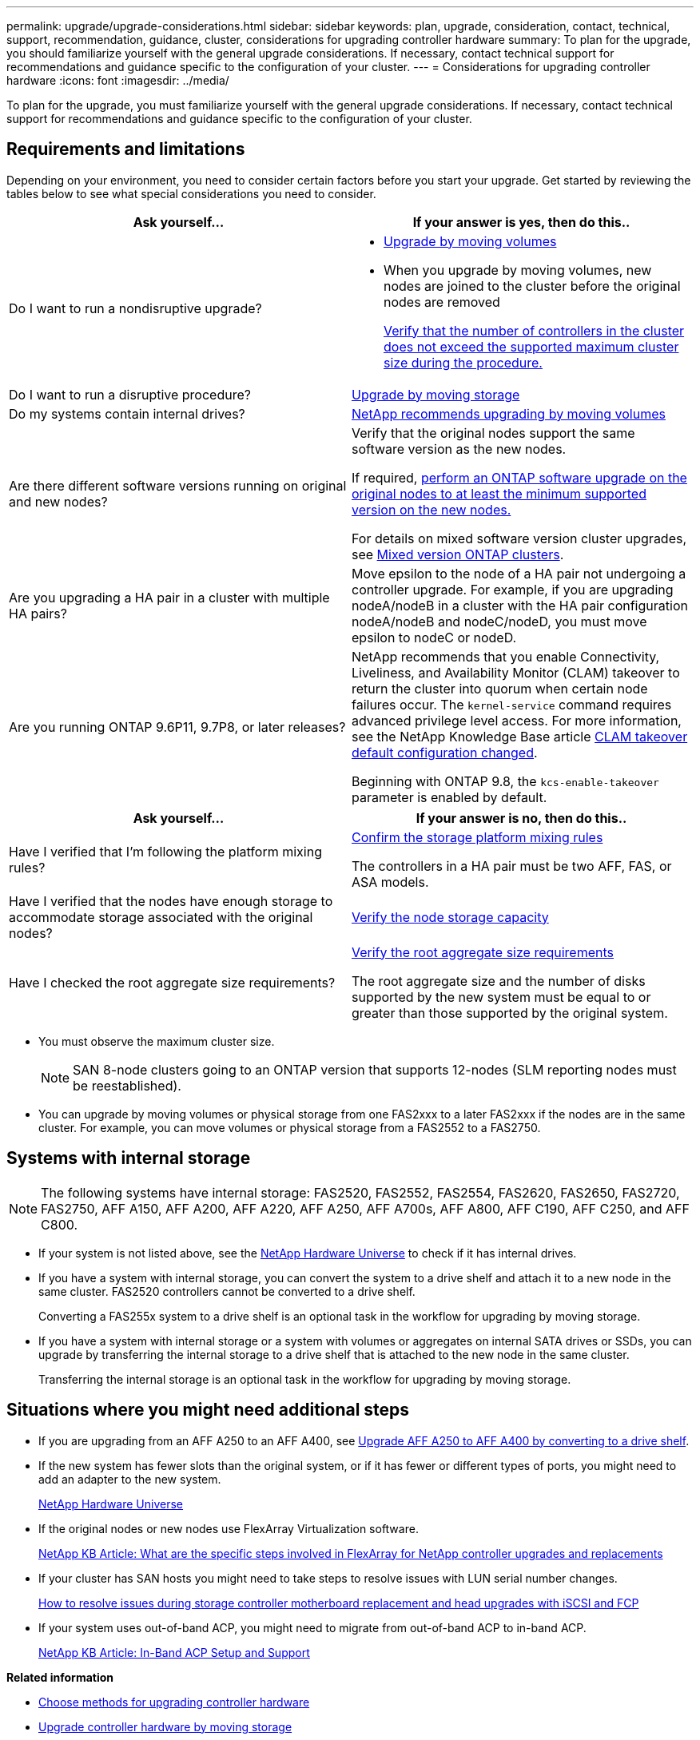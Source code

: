 ---
permalink: upgrade/upgrade-considerations.html
sidebar: sidebar
keywords: plan, upgrade, consideration, contact, technical, support, recommendation, guidance, cluster, considerations for upgrading controller hardware
summary: To plan for the upgrade, you should familiarize yourself with the general upgrade considerations. If necessary, contact technical support for recommendations and guidance specific to the configuration of your cluster.
---
= Considerations for upgrading controller hardware
:icons: font
:imagesdir: ../media/

[.lead]
To plan for the upgrade, you must familiarize yourself with the general upgrade considerations. If necessary, contact technical support for recommendations and guidance specific to the configuration of your cluster.

== Requirements and limitations

Depending on your environment, you need to consider certain factors before you start your upgrade. Get started by reviewing the tables below to see what special considerations you need to consider.

[cols=2*,options="header",cols="50,50"]
|===
|Ask yourself... |If your answer is yes, then do this..
|Do I want to run a nondisruptive upgrade?
a|* link:upgrade-by-moving-volumes-parent.html[Upgrade by moving volumes]

* When you upgrade by moving volumes, new nodes are joined to the cluster before the original nodes are removed
+
https://hwu.netapp.com[Verify that the number of controllers in the cluster does not exceed the supported maximum cluster size during the procedure.^]


|Do I want to run a disruptive procedure?
|link:upgrade-by-moving-storage-parent.html[Upgrade by moving storage]
|Do my systems contain internal drives?
|link:upgrade-by-moving-volumes-parent.html[NetApp recommends upgrading by moving volumes]
|Are there different software versions running on original and new nodes?
a|Verify that the original nodes support the same software version as the new nodes. 

If required, link:https://docs.netapp.com/us-en/ontap/upgrade/index.html[perform an ONTAP software upgrade on the original nodes to at least the minimum supported version on the new nodes.^]

For details on mixed software version cluster upgrades, see https://docs.netapp.com/us-en/ontap/upgrade/concept_mixed_version_requirements.html[Mixed version ONTAP clusters^].
 
|Are you upgrading a HA pair in a cluster with multiple HA pairs? 
|Move epsilon to the node of a HA pair not undergoing a controller upgrade. For example, if you are upgrading nodeA/nodeB in a cluster with the HA pair configuration nodeA/nodeB and nodeC/nodeD, you must move epsilon to nodeC or nodeD.
|Are you running ONTAP 9.6P11, 9.7P8, or later releases? 
|NetApp recommends that you enable Connectivity, Liveliness, and Availability Monitor (CLAM) takeover to return the cluster into quorum when certain node failures occur. The `kernel-service` command requires advanced privilege level access. For more information, see the NetApp Knowledge Base article https://kb.netapp.com/Support_Bulletins/Customer_Bulletins/SU436[CLAM takeover default configuration changed^]. 

Beginning with ONTAP 9.8, the `kcs-enable-takeover` parameter is enabled by default.
|===

[cols=2*,options="header",cols="50,50"]
|===
|Ask yourself... |If your answer is no, then do this..

|Have I verified that I'm following the platform mixing rules?
|https://hwu.netapp.com[Confirm the storage platform mixing rules^]

The controllers in a HA pair must be two AFF, FAS, or ASA models.

|Have I verified that the nodes have enough storage to accommodate storage associated with the original nodes?

|https://docs.netapp.com/us-en/ontap/disks-aggregates/index.html[Verify the node storage capacity^]

|Have I checked the root aggregate size requirements?
|https://hwu.netapp.com[Verify the root aggregate size requirements^]

The root aggregate size and the number of disks supported by the new system must be equal to or greater than those supported by the original system.
|===

* You must observe the maximum cluster size. 
+
NOTE: SAN 8-node clusters going to an ONTAP version that supports 12-nodes (SLM reporting nodes must be reestablished).

* You can upgrade by moving volumes or physical storage from one FAS2xxx to a later FAS2xxx if the nodes are in the same cluster. For example, you can move volumes or physical storage from a FAS2552 to a FAS2750.



== Systems with internal storage

NOTE: The following systems have internal storage: FAS2520, FAS2552, FAS2554, FAS2620, FAS2650, FAS2720, FAS2750, AFF A150, AFF A200, AFF A220, AFF A250, AFF A700s, AFF A800, AFF C190, AFF C250, and AFF C800.

* If your system is not listed above, see the https://hwu.netapp.com[NetApp Hardware Universe^] to check if it has internal drives.
* If you have a system with internal storage, you can convert the system to a drive shelf and attach it to a new node in the same cluster. FAS2520 controllers cannot be converted to a drive shelf.
+
Converting a FAS255x system to a drive shelf is an optional task in the workflow for upgrading by moving storage.

* If you have a system with internal storage or a system with volumes or aggregates on internal SATA drives or SSDs, you can upgrade by transferring the internal storage to a drive shelf that is attached to the new node in the same cluster.
+
Transferring the internal storage is an optional task in the workflow for upgrading by moving storage.

== Situations where you might need additional steps

* If you are upgrading from an AFF A250 to an AFF A400, see xref:upgrade_aff_a250_to_aff_a400_ndu_upgrade_workflow.adoc[Upgrade AFF A250 to AFF A400 by converting to a drive shelf].

* If the new system has fewer slots than the original system, or if it has fewer or different types of ports, you might need to add an adapter to the new system.
+
https://hwu.netapp.com[NetApp Hardware Universe^]

* If the original nodes or new nodes use FlexArray Virtualization software.
+
https://kb.netapp.com/Advice_and_Troubleshooting/Data_Storage_Systems/V_Series/What_are_the_specific_steps_involved_in_FlexArray_for_NetApp_controller_upgrades%2F%2Freplacements%3F[NetApp KB Article: What are the specific steps involved in FlexArray for NetApp controller upgrades and replacements^]

* If your cluster has SAN hosts you might need to take steps to resolve issues with LUN serial number changes.
+
https://kb.netapp.com/Advice_and_Troubleshooting/Data_Storage_Systems/FlexPod_with_Infrastructure_Automation/resolve_issues_during_storage_controller_motherboard_replacement_and_head_upgrades_with_iSCSI_and_FCP[How to resolve issues during storage controller motherboard replacement and head upgrades with iSCSI and FCP^]

* If your system uses out-of-band ACP, you might need to migrate from out-of-band ACP to in-band ACP.
+
https://kb.netapp.com/Advice_and_Troubleshooting/Data_Storage_Systems/FAS_Systems/In-Band_ACP_Setup_and_Support[NetApp KB Article: In-Band ACP Setup and Support^]

*Related information*

* xref:upgrade-methods.adoc[Choose methods for upgrading controller hardware]
* xref:upgrade-by-moving-storage-parent.adoc[Upgrade controller hardware by moving storage]
* xref:upgrade-by-moving-volumes-parent.adoc[Upgrade controller hardware by moving volumes]

// 2023 JULY 3, BURTs 1552420, 1552651, and 1552660
// 2023 JUN 7, AFFFASDOC-46
// 2023 MAR 23, ontap-systems-upgrade-issue-82
// 2023 MAR 23, BURT 1541393
// 2023 Feb 1, BURT 1351102
// 2022 SEP 3, Clean-up 
// 2022 FEB 9, BURT 1493415 
// 2022 JAN 31, BURT 1400769

